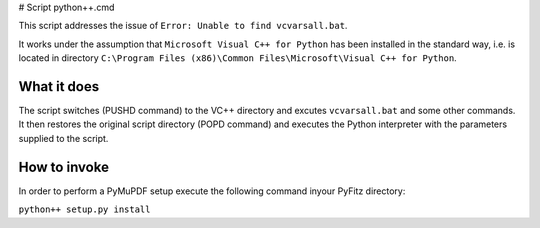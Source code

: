 # Script python++.cmd

This script addresses the issue of ``Error: Unable to find vcvarsall.bat``.

It works under the assumption that ``Microsoft Visual C++ for Python`` has been installed in the standard way, i.e. is located in directory ``C:\Program Files (x86)\Common Files\Microsoft\Visual C++ for Python``.

What it does
------------

The script switches (PUSHD command) to the VC++ directory and excutes ``vcvarsall.bat`` and some other commands. It then restores the original script directory (POPD command) and executes the Python interpreter with the parameters supplied to the script.

How to invoke
-------------

In order to perform a PyMuPDF setup execute the following command inyour PyFitz directory:

``python++ setup.py install``
